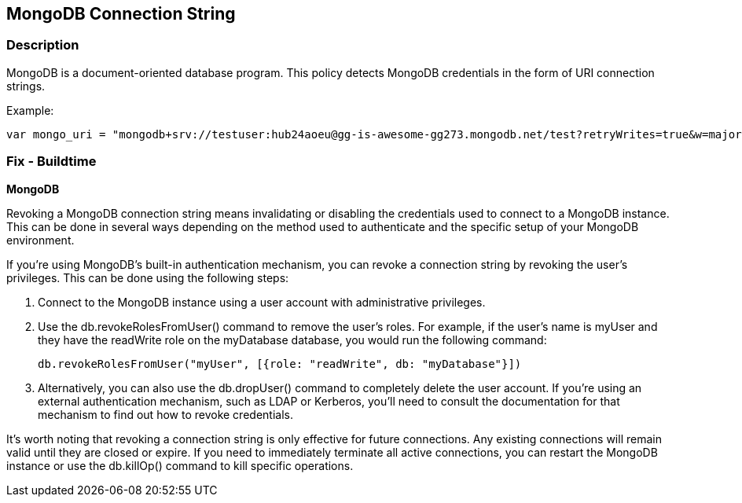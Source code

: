 == MongoDB Connection String


=== Description


MongoDB is a document-oriented database program. This policy detects MongoDB credentials in the form of URI connection strings.

Example:

[source,text]
----
var mongo_uri = "mongodb+srv://testuser:hub24aoeu@gg-is-awesome-gg273.mongodb.net/test?retryWrites=true&w=majority"
----

=== Fix - Buildtime

*MongoDB*

Revoking a MongoDB connection string means invalidating or disabling the credentials used to connect to a MongoDB instance. This can be done in several ways depending on the method used to authenticate and the specific setup of your MongoDB environment.

If you're using MongoDB's built-in authentication mechanism, you can revoke a connection string by revoking the user's privileges. This can be done using the following steps:

. Connect to the MongoDB instance using a user account with administrative privileges.
. Use the db.revokeRolesFromUser() command to remove the user's roles. For example, if the user's name is myUser and they have the readWrite role on the myDatabase database, you would run the following command:
+
[source,php]
----
db.revokeRolesFromUser("myUser", [{role: "readWrite", db: "myDatabase"}])
----

. Alternatively, you can also use the db.dropUser() command to completely delete the user account.
If you're using an external authentication mechanism, such as LDAP or Kerberos, you'll need to consult the documentation for that mechanism to find out how to revoke credentials.

It's worth noting that revoking a connection string is only effective for future connections. Any existing connections will remain valid until they are closed or expire. If you need to immediately terminate all active connections, you can restart the MongoDB instance or use the db.killOp() command to kill specific operations.

////
[source,text]
----
{
  "codes": [
    {
      "code": "var mongo_uri = "mongodb+srv://testuser:hub24aoeu@gg-is-awesome-gg273.mongodb.net/test?retryWrites=true&w=majority"",
      "language": "text"
    }
  ]
}
----
////